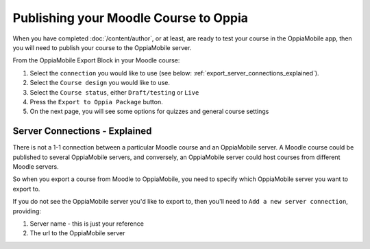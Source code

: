Publishing your Moodle Course to Oppia
========================================

When you have completed :doc:`/content/author`, or at least, are ready to test your course in the OppiaMobile app, then
you will need to publish your course to the OppiaMobile server.

From the OppiaMobile Export Block in your Moodle course:

#. Select the ``connection`` you would like to use (see below: 
   :ref:`export_server_connections_explained`).
#. Select the ``Course design`` you would like to use.
#. Select the ``Course status``, either ``Draft/testing`` or ``Live``
#. Press the ``Export to Oppia Package`` button.
#. On the next page, you will see some options for quizzes and general course settings


.. _export_server_connections_explained:

Server Connections - Explained
-----------------------------------

There is not a 1-1 connection between a particular Moodle course and an 
OppiaMobile server. A Moodle course could be published to several OppiaMobile 
servers, and conversely, an OppiaMobile server could host courses from 
different Moodle servers.

So when you export a course from Moodle to OppiaMobile, you need to specify 
which OppiaMobile server you want to export to.

If you do not see the OppiaMobile server you'd like to export to, then you'll 
need to ``Add a new server connection``, providing:

#. Server name - this is just your reference 
#. The url to the OppiaMobile server
